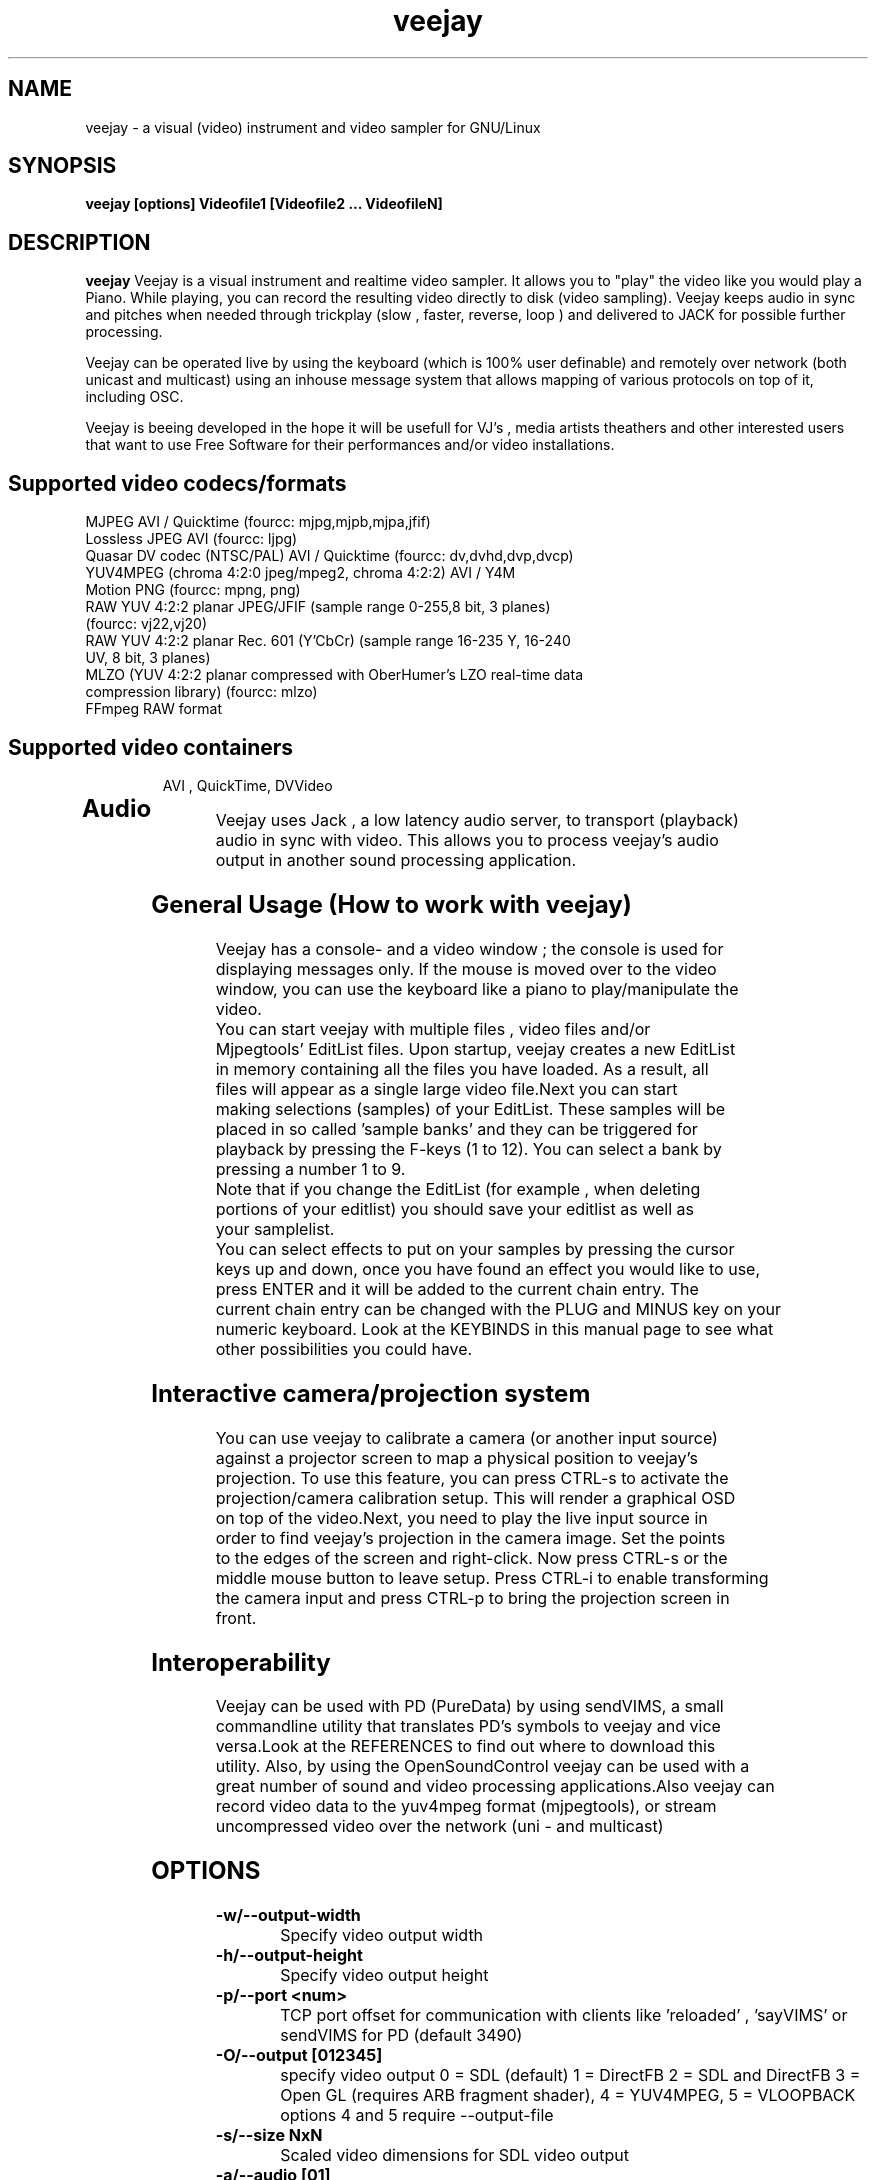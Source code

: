 .TH "veejay" 1
.SH NAME
veejay - a visual (video) instrument and video sampler for GNU/Linux
.SH SYNOPSIS
.B veejay [options] Videofile1 [Videofile2 ... VideofileN]
.SH DESCRIPTION
.B veejay
Veejay is a visual instrument and realtime video sampler. It allows you
to "play" the video like you would play a Piano.
While playing, you can record the resulting video directly to disk (video sampling). Veejay keeps audio in sync and pitches when needed through trickplay (slow , faster, reverse, loop ) and delivered to JACK for possible further processing.

Veejay can be operated live by using the keyboard (which is 100% user definable)
and remotely over network (both unicast and multicast) using an inhouse message
system that allows mapping of various protocols on top of it, including OSC.

Veejay is beeing developed in the hope it will be usefull for VJ's , media artists
theathers and other interested users that want to use Free Software for their
performances and/or video installations.

.TP
.SH Supported video codecs/formats

.TP
MJPEG AVI / Quicktime (fourcc: mjpg,mjpb,mjpa,jfif)
.TP
Lossless JPEG AVI (fourcc: ljpg)
.TP
Quasar DV codec (NTSC/PAL) AVI / Quicktime (fourcc: dv,dvhd,dvp,dvcp)
.TP
YUV4MPEG (chroma 4:2:0 jpeg/mpeg2, chroma 4:2:2) AVI / Y4M
.TP
Motion PNG (fourcc: mpng, png)
.TP
RAW YUV 4:2:2 planar JPEG/JFIF (sample range 0-255,8 bit, 3 planes) (fourcc: vj22,vj20)
.TP
RAW YUV 4:2:2 planar  Rec. 601 (Y’CbCr) (sample range 16-235 Y, 16-240 UV, 8 bit, 3 planes)
.TP
MLZO (YUV 4:2:2 planar compressed with OberHumer's LZO real-time data compression library) (fourcc: mlzo)
.TP
FFmpeg RAW format
.TP
.SH Supported video containers
AVI , QuickTime, DVVideo
.TP
.SH Audio
.TP
Veejay uses Jack , a low latency audio server, to transport (playback) audio in sync with video. This allows you to process veejay's audio output in another sound processing application.
.TP
.SH General Usage (How to work with veejay)
.TP
Veejay has a console- and a video window ; the console is used for displaying messages only. If the mouse is moved over to the video window, you can use the keyboard like a piano to play/manipulate the video.
.TP
You can start veejay with multiple files , video files and/or Mjpegtools' EditList files. Upon startup, veejay creates a new EditList in memory containing all the files you have loaded. As a result, all files will appear as a single large video file.Next you can start making selections (samples) of your EditList. These samples will be placed in so called 'sample banks' and they can be triggered for playback by pressing the F-keys (1 to 12). You can select a bank by pressing a number 1 to 9.
.TP
Note that if you change the EditList (for example , when deleting portions of your editlist) you should save your editlist as well as your samplelist.
.TP
You can select effects to put on your samples by pressing the cursor keys up and down, once you have found an effect you would like to use, press ENTER and it will be added to the current chain entry. The current chain entry can be changed with the PLUG and MINUS key on your numeric keyboard. Look at the KEYBINDS in this manual page to see what other possibilities you could have. 
.TP
.SH Interactive camera/projection system
.TP
You can use veejay to calibrate a camera (or another input source) against a projector screen to map a physical position to veejay's projection. To use this feature, you can press CTRL\-s to activate the projection/camera calibration setup. This will render a graphical OSD on top of the video.Next, you need to play the live input source in order to find veejay's projection in the camera image. Set the points to the edges of the screen and right-click. Now press CTRL\-s or the middle mouse button to leave setup. Press CTRL-i to enable transforming the camera input and press CTRL-p to bring the projection screen in front.
.TP
.SH Interoperability
.TP
Veejay can be used with PD (PureData) by using sendVIMS, a small commandline utility that translates PD's symbols to veejay and vice versa.Look at the REFERENCES to find out where to download this utility. Also, by using the OpenSoundControl veejay can be used with a great number of sound and video processing applications.Also veejay can record video data to the yuv4mpeg format (mjpegtools), or stream uncompressed video over the network (uni - and multicast)
.SH OPTIONS
.TP
.B \-w/--output-width
Specify video output width
.TP
.B \-h/--output-height
Specify video output height
.TP
.B \-p/--port <num>
TCP port offset for communication with clients like 'reloaded' , 'sayVIMS' or sendVIMS for PD (default 3490)
.TP
.B \-O/--output [012345]
specify video output 0 = SDL (default) 1 = DirectFB 2 = SDL and DirectFB 3 = Open GL (requires ARB fragment shader), 4 = YUV4MPEG, 5 = VLOOPBACK
options 4 and 5 require --output-file 
.TP
.B \-s/--size NxN
Scaled video dimensions for SDL video output
.TP
.B \-a/--audio [01]
Play audio 0 = off , 1 = on (default)
.TP
.B \--pace-correction [ms]
Set audio pace correction in milliseconds.
.TP
.B \-c/--synchronization [01]
Sync correction off/on (default on)
.TP
.B \-P/--preverse-pathnames
Do not 'canonicalise' pathnames in editlists
.TP
.B \-v/--verbose 
verbosity on/off    
.TP
.B \-t/--timer [01]
timer to use ( none, default timer )
.TP
.B \-f/--fps <num>
Override framerate of video. Disables audio when used. 
.TP
.B \-x/--geometryx <num>
Geometry x offset for SDL video window
.TP
.B \-y/--geometryy <num>
Geometry y offset for SDL video window
.TP
.B \-F/--action-file <filename>
Configuration File to load at initialization.
The configuration file stores custom keybindings, custom bundles, available VIMS events, editlist,samplelist,streamlist
and commandline options.
.TP
.B \-b/--bezerk
Bezerk mode, if enabled it allows you to change input channels on the fly (without restarting the samples)      
.TP
.B \-g/--clip-as-sample
Load every file on the commandline as a new sample
.TP
.B \-q/--quit
Quit at end of video 
.TP
.B \-n/--no-color
Dont use colored text.
.TP
.B \-u/--dump-events
Dump veejay's documentation to stdout
.TP
.B \-m/--memory [0-100]
Frame cache size in percentage of total system RAM 
.TP
.B \-j/--max_cache [0-100]
Maximum number of samples to cache
.TP
.B \-B/--features
Show compiled in options
.TP
.B \-Y/--yuv [01]
Use 0 for YUV 4:2:2 Rec 601 or 1 for YUV 4:2:2 JPEG/JFIF
.TP
.B \-e/--swap-range
Overwrite pixel sample range from input source ( Rec. 601 or JPEG/JFIF )
.TP
.B \-d/--dummy
Start veejay with no video files (dummy mode). By default it will play black video (Stream 1 [F1])
.TP
.B \-W/--width
Specify width of dummy video.
.TP
.B \-H/--height
Specify height of dummy video
.TP
.B \-R/--framerate
Specify framerate of dummy video
.TP
.B \-N [01]
Specify norm of dummy video (0=PAL, 1=NTSC). defaults to PAL
.TP
.B \--multicast-osc <address>
Starts OSC receiver in multicast mode
.TP
.B \-T/--multicast-vims <address>
Setup additional multicast frame sender / command receiver.
The frame sender transmits on port offset + 3, send commands to port offset + 4, 
.TP
.B \  /--map-from-file <num frames>
To reduce transfers between memory and disk, you can set a number
of frames to be cached in memory from file (only valid for rawDV and AVI)
Use smaller values for better performance 
.TP
.B \-V/--viewport
Start with source viewport enabled. Use this if you have previously setup
a viewport. Use CTRL+v to enable the viewport setup.
.TP
.B \-A/--all
Start with all capture devices active as streams
.TP
.B \-Z/--load-generators <num>
Load and instantiate all plugins of type generator and start playing <num>
.TP
.B \-D/--composite
Do not start with projection enabled. 
.TP
.B \--qrcode-connection-info
Encode veejay server IP and port number in QR code image
.TP
.B \-S/--scene-detection <threshold>
Create new samples based on scene detection threshold. 
.TP
.B \-M/--dynamic-fx-chain
Do not keep the fx chain buffers in RAM. Specify this option if you prefer dynamic allocation instead (slower, but no RAM is reserved)
.TP
.B \--benchmark NxN
Benchmark veejay's core functions (multi-thread vs single thread model) using a specific resolution NxN
.TP
.SH Environment variables
.TP
.B VEEJAY_MULTITHREAD_TASKS
You can set this environment variable to the number of threads you would like to spawn for veejay's pixel tasks. This option is automatically enabled if you run high resolution video.
.TP
.B VEEJAY_AUTO_SCALE_PIXELS
Tell veejay to automatically convert between CCIR 601 and JPEG
pixels - hence, it scales YUV values from 0 - 255 to YCbCr 16-235/16-240
and vice versa. Use "0" to disable this behaviour, "1" to enable.
.TP
.B SDL_VIDEO_HWACCEL
Set to 1 to use SDL video hardware accel (default=on)
.TP
.B VEEJAY_PERFORMANCE
Set to "quality" or "fastest" (default is fastest)
.TP
.B VEEJAY_AUTO_SCALE_PIXELS
Set to 1 to convert between CCIR 601 and JPEG automatically (default=dont care,white != white)
.TP
.B VEEJAY_INTERPOLATE_CHROMA
Set to 1 if you wish to interpolate every chroma sample when scaling (default=0)
.TP
.B VEEJAY_SDL_KEY_REPEAT_INTERVAL
Interval of key pressed to repeat while pressed down.
.TP
.B VEEJAY_PLAYBACK_CACHE   
Sample cache size in MB - by default, veejay will consume up to 30% of your total RAM to cache video samples.
.TP
.B VEEJAY_SDL_KEY_REPEAT_DELAY     
Delay key repeat in ms
.TP
.B VEEJAY_FULLSCREEN 
Fullscreen (1) or windowed (0) mode
.TP
.B VEEJAY_DESKTOP_GEOMETRY
Specifiy the desktop geometry for veejay to position the video window. Use this feature to specificy where a video window appears in TwinView or One Big Desktop
.TP
.B VEEJAY_VIDEO_SIZE
Specifiy the size of the video window (inside VEEJAY_DESKTOP_GEOMETRY)
.TP
.B VEEJAY_VIDEO_POSITION
Specificy the position of the video window (inside VEEJAY_DESKTOP_GEOMETRY)
.TP
.B VEEJAY_DEFAULT_CHANNEL
Specify the default video4linux channel id
.TP
.B VEEJAY_SWAP_RGB
Capture in RGB or BGR (Video4Linux)
.TP
.B VEEJAY_MMAP_PER_FILE
MMap size per loaded video file
.TP
.B VEEJAY_RUN_MODE
Set this to "CLASSIC" if you want to startup in low resolution
.B Examples
.TP
.B VEEJAY_DESKTOP_GEOMETRY=2624x1024+1600x0
The video window will be displayed on the second screen, first screen is 1600 pixels wide. Specify this and VEEJAY_VIDEO_SIZE to create a borderless video window for use on one of your monitors in TwinView or One Big Desktop mode.
.TP
.B VEEJAY_VIDEO_SIZE=1024x768
The second screen is 1024x768, the video window will appear fullscreen 
.TP
.B VEEJAY_DEFAULT_CHANNEL
Set the Video4Linux Channel ID for veejay to use by default.
.TP
.B VEEJAY_SHMID
Set SHMID by environment variable (slave mode)
.TP
.B VEEJAY_PAUSE_EVERYTHING
Pause behaviour; Set to 0 to pause only top sample (and keep playing FX chain) or to 1 to pause everything (default).
.TP
.B VEEJAY_MAX_FILESIZE
Set the maximum file size in bytes. This option influences the maximum file size of recorded AVI files.
.TP
.B VEEJAY_MEMSET_METHOD
Set a preferred memset method. A list of memset methods is printed when an invalid value is given.
.TP
.B VEEJAY_MEMCPY_METHOD
Set a preferred memcpy method. A list of memcpy methods is printed when an invalid value is given.
.TP
.SH Home directory
.TP
Veejay creates a new directory in your $HOME , ".veejay".
You must put a TrueType font file in $HOME/.veejay/fonts for veejay's OSD functionality.
.TP
.B .veejay/recovery
If veejay stops unexpectedly, it will try to save your samplelist and editlist before aborting. Most of the time, veejay will be able to fully recover.
.TP
.B .veejay/theme 
Theme directory for GVeejayReloaded. 
.TP
.B .veejay/plugins.cfg
If you want to load frei0r or freeframe plugins , set the paths
to the .so files in the plugins.cfg file. Only support for single
channel plugins.  
.TP
.SH ENVIRONMENT VARIABLES FOR V4L2 CAPTURE
.TP
.B VEEJAY_V4L2_GREYSCALE_ONLY
Use '1' to capture in greyscale only
.TP
.B VEEJAY_V4L2_PREFER_JPEG
Use '1' to set preferred capture format to (M)JPEG
.TP
.B VEEJAY_V4L2_CAPTURE_METHOD
Capturing method. Use 0 for read/write, 1 for memory mapping.
.TP
.B VEEJAY_V4L2_MAX_RETRIES
Maximum number of attempts before giving up on capture device
.TP
.B VEEJAY_V4L2_NO_THREADING
Do not start a seperate thread for capturing. Use '1' to disable threads.
.TP
.SH EXAMPLES
.TP
.B veejay -u |less
Startup veejay and list all events (VIMS/OSC) and effect descriptions 
.TP
.B veejay -p 4000 ~/my_video1.avi
Startup veejay listening on port 4000 (use this to use multiple veejays)
.TP
.B veejay -d -W 352 -H 288 -R 25 -N 0
Startup veejay using dummy video at 25 frames per second, dimensions 352x288
and using PAL.
.TP
.B veejay movie1.avi -V 224.0.0.50 -p 5000 -n -v
Startup veejay, using multicast protocol on port 5000 , with autolooping
and no colored verbose output
.TP
.B veejay --output 5 --output-file /dev/video1
Startup veejay headless and write video output to a vloopback device
.TP
.B veejay --output 4 --output-file /tmp/video-yuv4mpeg.pipe
Startup veejay headless and write yuv4mpeg video to a named fifo pipe
.TP
.SH INTERFACE COMMANDS (STDIN)
When you are running veejay with a SDL window you can use keybindings for
realtime interaction. See 
.B KEYBINDINGS
for details.
.TP

.SH KEYBINDINGS
.TP
.B [Keypad *]
Set sample looptype
.TP
.B [Keypad -]
Decrease chain index pointer
.TP
.B [Keypad +]
Increase chain index pointer
.TP
.B [Keypad 1]
Goto start of sample
.TP
.B [Keypad 2]
Go back 25 frames 
.TP
.B [Keypad 3]
Goto end of sample
.TP
.B [Keypad 4]
Play backward
.TP
.B [Keypad 5]
Pause
.TP
.B [Keypad 6]
Play forward
.TP
.B [Keypad 7]
Goto previous frame
.TP
.B [Keypad 8]
Go forward 25 frames
.TP
.B [Keypad 9]
Goto next frame
.TP
.B [Keypad /]
Switch to Plain video playback mode (from Sample or Tag mode)
.TP
.B [LEFT BRACKET]
Set sample start
.TP
.B [RIGHT BRACKET]
Set sample end and create new sample
.TP
.B [ALT] + [LEFT BRACKET]
Set marker start
.TP
.B [ALT] + [RIGHT BRACKET]
Set marker end and activate marker
.TP
.B [Backspace]
Delete current marker 
.TP
.B [a,s,d,f,g,h,j,k,l]
Set playback speed to 1,2,3,4,5,6,7,8, or 9
.TP
.B [ALT] + [a|s|d|f|g|h|j|k|l]
Set frame duplicator to 1,2,3,4,5,6,7,8 or 9. Interpolates missing frames.
.TP
.B [1..9]
Set sample range 0-12, 12-24, 24-36 etc.
.TP
.B [ALT] + [1..9]
Set channel ID 1-9, depending on sample range
.TP
.B [F1..F12]
Select and play sample 1 .. 12
.TP
.B [DELETE]
Delete selected effect
.TP
.B [Home]
Print sample/tag information
.TP
.B [ESC]
Switch between Plain -> Tag or Sample playback mode
.TP
.B [CURSOR RIGHT]
Go up 5 positions in the effect list
.TP
.B [CURSOR LEFT]
Go back 5 positions in the effect list
.TP
.B [UP]
Go up 1 position in the effect list
.TP
.B [DOWN]
Go down 1 position in the effect list
.TP
.B [RETURN | ENTER]
Add selected effect from list to sample
.TP
.B [v]
Toggle sample's playlist
.TP
.B [-]
Decrease mixing channel ID
.TP
.B [=]
Increase mixing channel ID
.TP
.B SLASH
Toggle mixing source between Clips and Streams
.TP
.B [z]
Audio Fade in decrease (*)
.TP
.B [x]
Audio Fade in increase (*)
.TP
.B [b]
Toggle a selected effect on/off
.TP
.B [END]
Enable/Disable Effect Chain
.TP
.B [Left ALT] + [END]
Enable/Disable Video on selected Entry
.TP
.B [Right ALT] + [END]
Enable/Disable Audio on selected Entry
.TP
.B [LCTRL] + [END]
Enable/Disable Video on selected Entry
.TP
.B [RCTRL] + [END]
Enable/Disable Audio on selected Entry
.TP
.B [NUMLOCK]
Auto increment/decrement of a parameter-key
.TP
.B [n]
Decrease trimmer value of selected effect
.TP
.B [m]
Increase trimmer value of selected effect
.TP
.B [x]
Decrease audio volume (not functional)
.TP
.B [c]
Increase audio volume (not functional)
.TP
.B [0]
Capture frame to jpeg file
.TP
.B [PgUp]
Increase parameter 0 of selected effect
.TP
.B [PgDn]
Decrease parameter 0 of selected effect
.TP
.B [Keypad 0]
Decrease parameter 1 of selected effect
.TP
.B [Keypad .]
Increase parameter 1 of selected effect
.TP
.B [.]
Increase parameter 2 of selected effect
.TP
.B [,]
Decrease parameter 2 of selected effect
.TP
.B [QUOTE]
Increase parameter 3 of selected effect
.TP
.B [SEMICOLON]
Decrease parameter 3 of selected effect
.TP
.B [q]
Decrease parameter 4 of selected effect
.TP
.B [w]
Increase parameter 4 of selected effect
.TP
.B [e]
Decrease parameter 5 of selected effect
.TP
.B [r]
Increase parameter 5 of selected effect
.TP
.B [t]
Decrease parameter 6 of selected effect
.TP
.B [y]
Increase parameter 6 of selected effect
.TP
.B [u]
Decrease parameter 7 of selected effect
.TP
.B [i]
Increase parameter 7 of selected effect
.TP
.B [SHIFT] + [Spacebar]
Start keystroke recorder. The keystroke recorder
records most of the received VIMS messages and plays them
back in order and on the position you have pressed them.
Instead of using the keyboard, you can also use 'Reloaded',
and record the buttons pressed. However, some VIMS messages
are excluded from the keystroke recorder for safety reasons. 
.TP
.B [Spacebar]
(re)play recorded VIMS messages. The keystroke recorder
will jump to the starting position and replay all
recorded VIMS messages. 
.TP
.B [CTRL] + [Spacebar]
Clear recorded keystrokes. This clears all VIMS messages
in the current selected macro slot.
.TP
.B [Spacebar] (CAPS-LOCK on)
Plays the next sample in queue (in playing direction)
.TP
.B [CTRL] + [ F1 - F12 ]
Select a slot to record keystrokes to (default=0)
Use this if you want to record multiple keystrokes. You
can switch slots while in keystroke playback.
.TP
.B [ALT] + [b]
Take a snapshot of a video frame and put it in a seperate
buffer (used by some effects like Difference Overlay)
.TP
.B [CTRL] + [s]
Show/hide interactive camera/projector calibration setup
.TP
.B [CTRL] + [p]
Focus on front (primary output) or back (secundary input) projection
.TP
.B [CTRL] + [i]
Toggle current playing sample/stream as input source to be transformed
.TP
.B [CTRL] + [v]
Toggle grayscale/color mode for unicap streams
.TP
.B [CTRL] + [h]
Toggle OSD help for camera/projector setup
.TP
.B [CTRL] + [o]
Toggle OSD help for general status messages and mouse coordinates
.TP
.B [CTRL] + [d]
Toggle rendering of single source FX on underlying samples
.TP
.B [CTRL] + [r]
Start recording
.TP
.B [CTRL] + [t]
Stop recording
.TP
.B [CTRL] + [f]
Toggle fullscreen / windowed mode
.TP
.SH REFERENCES
.TP
http://veejay.sourceforge.net
http://veejayhq.net
.TP
.SH BUGS
see https://github.com/c0ntrol/veejay/issues
.SH AUTHOR
This man page was written by Niels Elburg.
If you have questions, remarks or you just want to
contact the developers, the main mailing list for this
project is: 
.I http://groups.google.com/group/veejay-discussion/post?hl=en
For more info see the website at
.I http://veejayhq.net
.I http://veejay.dyne.org
.SH "SEE ALSO"
.B veejay sayVIMS reloaded
